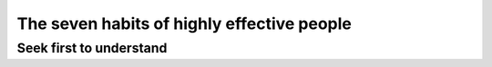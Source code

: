 The seven habits of highly effective people
===========================================



Seek first to understand
------------------------

